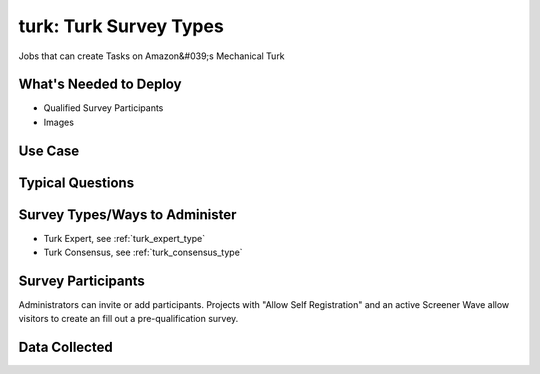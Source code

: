 ..  _turk:

turk: Turk Survey Types
=======================================
Jobs that can create Tasks on Amazon&#039;s Mechanical Turk

What's Needed to Deploy
-------------------------

* Qualified Survey Participants
* Images

Use Case
-------------------------



Typical Questions
--------------------------


Survey Types/Ways to Administer
----------------------------------
* Turk Expert, see :ref:`turk_expert_type`
* Turk Consensus, see :ref:`turk_consensus_type`


Survey Participants
-------------------------

Administrators can invite or add participants.
Projects with "Allow Self Registration" and an active Screener Wave allow visitors to create an fill out a pre-qualification survey.

Data Collected
-------------------------

